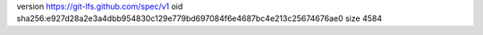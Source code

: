 version https://git-lfs.github.com/spec/v1
oid sha256:e927d28a2e3a4dbb954830c129e779bd697084f6e4687bc4e213c25674676ae0
size 4584
